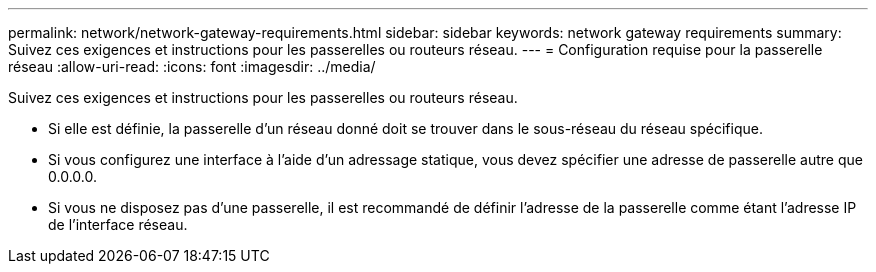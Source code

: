 ---
permalink: network/network-gateway-requirements.html 
sidebar: sidebar 
keywords: network gateway requirements 
summary: Suivez ces exigences et instructions pour les passerelles ou routeurs réseau. 
---
= Configuration requise pour la passerelle réseau
:allow-uri-read: 
:icons: font
:imagesdir: ../media/


[role="lead"]
Suivez ces exigences et instructions pour les passerelles ou routeurs réseau.

* Si elle est définie, la passerelle d'un réseau donné doit se trouver dans le sous-réseau du réseau spécifique.
* Si vous configurez une interface à l'aide d'un adressage statique, vous devez spécifier une adresse de passerelle autre que 0.0.0.0.
* Si vous ne disposez pas d'une passerelle, il est recommandé de définir l'adresse de la passerelle comme étant l'adresse IP de l'interface réseau.

